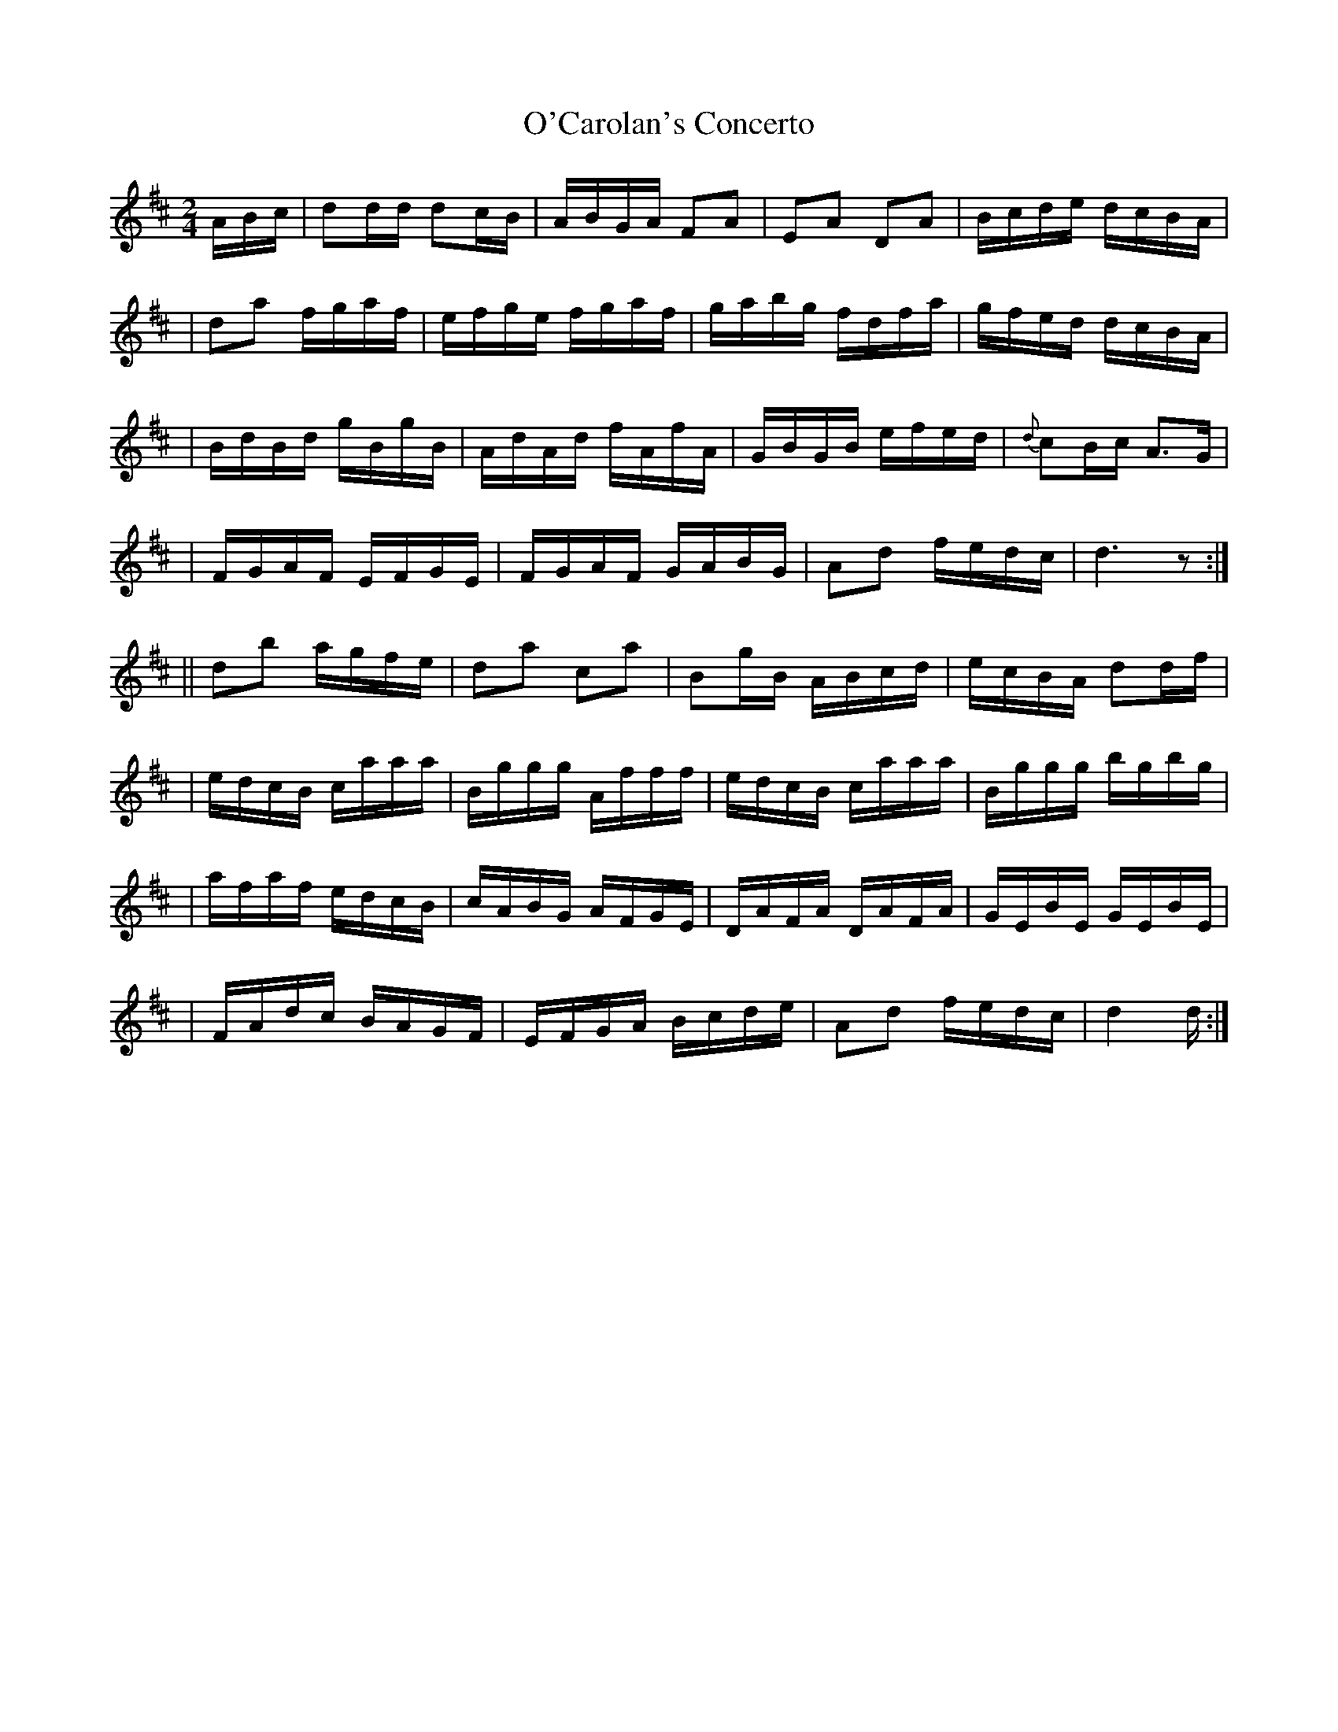 X: 633
T: O'Carolan's Concerto
B: O'Neill's 633
N: "Animated"
M: 2/4
L: 1/16
K:D
ABc \
| d2dd d2cB | ABGA F2A2 | E2A2 D2A2 | Bcde dcBA |
| d2a2 fgaf | efge fgaf | gabg fdfa | gfed dcBA |
| BdBd gBgB | AdAd fAfA | GBGB efed | {d}c2Bc A3G |
| FGAF EFGE | FGAF GABG | A2d2 fedc | d6 z2 :|
|| d2b2 agfe | d2a2 c2a2 | B2gB ABcd | ecBA d2df |
| edcB caaa | Bggg Afff | edcB caaa | Bggg  bgbg |
| afaf edcB | cABG AFGE | DAFA DAFA | GEBE GEBE |
| FAdc BAGF | EFGA Bcde | A2d2 fedc | d4 d :|
